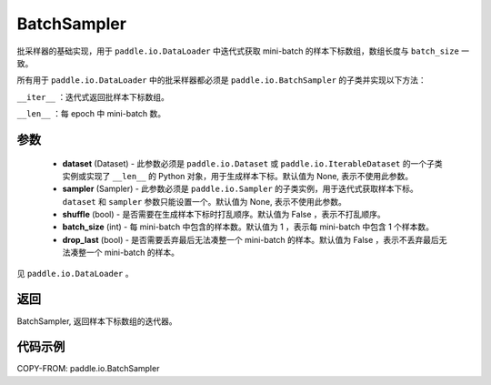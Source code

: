 .. _cn_api_io_cn_BatchSampler:

BatchSampler
-------------------------------

.. py:class:: paddle.io.BatchSampler(dataset=None, sampler=None, shuffle=False, batch_size=1, drop_last=False)

批采样器的基础实现，用于 ``paddle.io.DataLoader`` 中迭代式获取 mini-batch 的样本下标数组，数组长度与 ``batch_size`` 一致。

所有用于 ``paddle.io.DataLoader`` 中的批采样器都必须是 ``paddle.io.BatchSampler`` 的子类并实现以下方法：

``__iter__`` ：迭代式返回批样本下标数组。

``__len__`` ：每 epoch 中 mini-batch 数。

参数
::::::::::::

    - **dataset** (Dataset) - 此参数必须是 ``paddle.io.Dataset`` 或 ``paddle.io.IterableDataset`` 的一个子类实例或实现了 ``__len__`` 的 Python 对象，用于生成样本下标。默认值为 None, 表示不使用此参数。
    - **sampler** (Sampler) - 此参数必须是 ``paddle.io.Sampler`` 的子类实例，用于迭代式获取样本下标。 ``dataset`` 和 ``sampler`` 参数只能设置一个。默认值为 None, 表示不使用此参数。
    - **shuffle** (bool) - 是否需要在生成样本下标时打乱顺序。默认值为 False ，表示不打乱顺序。
    - **batch_size** (int) - 每 mini-batch 中包含的样本数。默认值为 1 ，表示每 mini-batch 中包含 1 个样本数。
    - **drop_last** (bool) - 是否需要丢弃最后无法凑整一个 mini-batch 的样本。默认值为 False ，表示不丢弃最后无法凑整一个 mini-batch 的样本。

见 ``paddle.io.DataLoader`` 。

返回
::::::::::::
BatchSampler, 返回样本下标数组的迭代器。


代码示例
::::::::::::

COPY-FROM: paddle.io.BatchSampler
